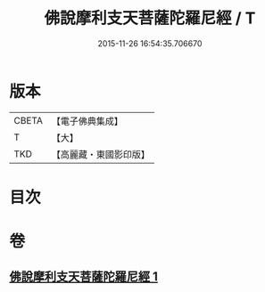 #+TITLE: 佛說摩利支天菩薩陀羅尼經 / T
#+DATE: 2015-11-26 16:54:35.706670
* 版本
 |     CBETA|【電子佛典集成】|
 |         T|【大】     |
 |       TKD|【高麗藏・東國影印版】|

* 目次
* 卷
** [[file:KR6j0484_001.txt][佛說摩利支天菩薩陀羅尼經 1]]
